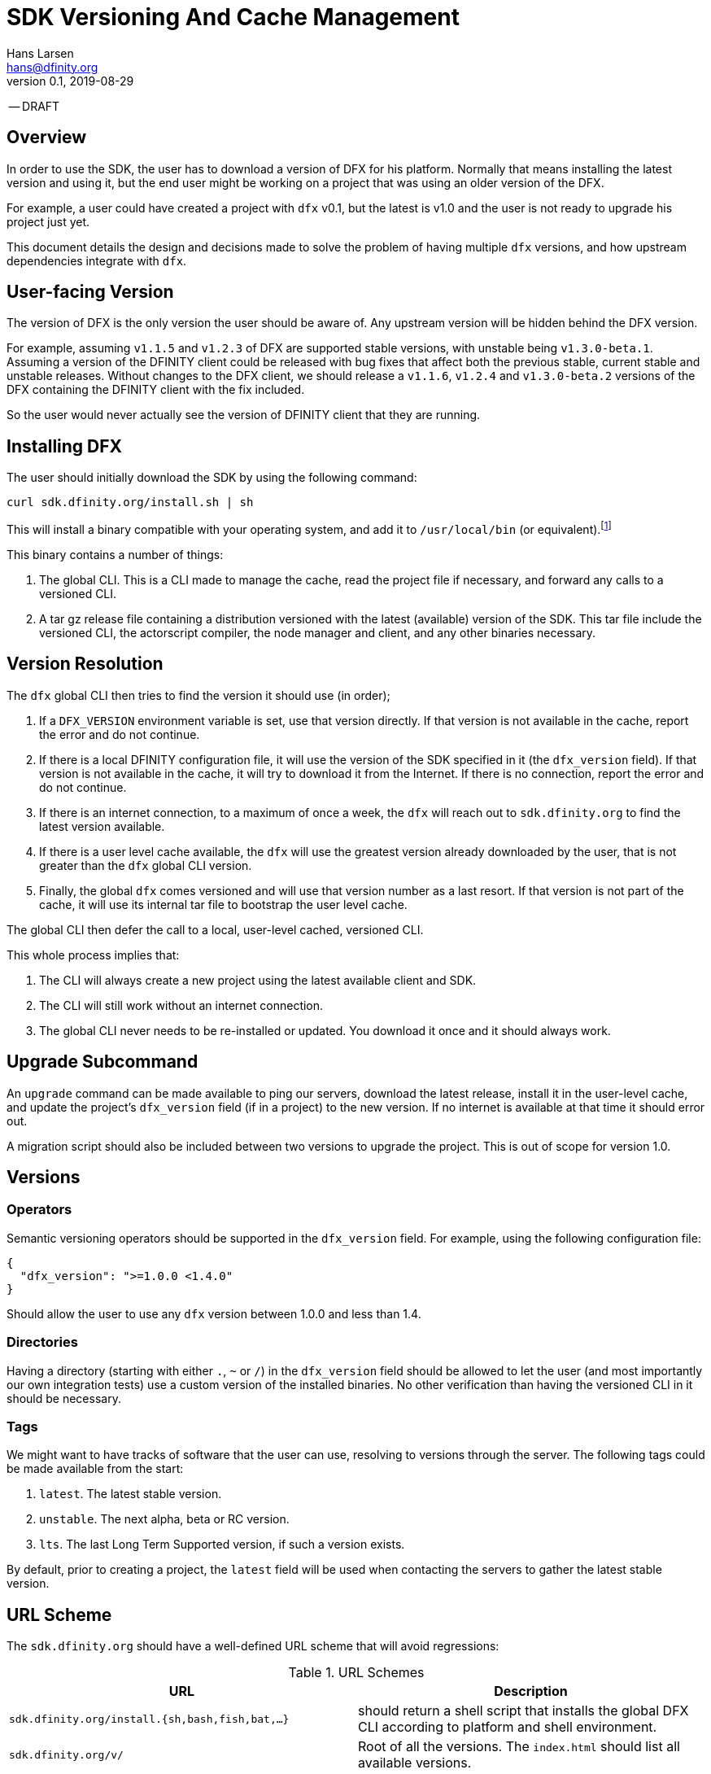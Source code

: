 = SDK Versioning And Cache Management
Hans Larsen <hans@dfinity.org>
v0.1, 2019-08-29

-- DRAFT

== Overview
In order to use the SDK, the user has to download a version of DFX for his platform. Normally
that means installing the latest version and using it, but the end user might be working on a
project that was using an older version of the DFX.

For example, a user could have created a project with `dfx` v0.1, but the latest is v1.0 and
the user is not ready to upgrade his project just yet.

This document details the design and decisions made to solve the problem of having multiple
`dfx` versions, and how upstream dependencies integrate with `dfx`.

== User-facing Version
The version of DFX is the only version the user should be aware of. Any upstream version
will be hidden behind the DFX version.

For example, assuming `v1.1.5` and `v1.2.3` of DFX are supported stable versions, with unstable
being `v1.3.0-beta.1`. Assuming a version of the DFINITY client could be released with bug fixes
that affect both the previous stable, current stable and unstable releases. Without changes to the
DFX client, we should release a `v1.1.6`, `v1.2.4` and `v1.3.0-beta.2` versions of the DFX
containing the DFINITY client with the fix included.

So the user would never actually see the version of DFINITY client that they are running.

== Installing DFX
The user should initially download the SDK by using the following command:
[source,bash]
curl sdk.dfinity.org/install.sh | sh

This will install a binary compatible with your operating system, and add it to `/usr/local/bin`
(or equivalent).footnote:disclaimer[Other systems, such as `brew`, `dpkg` or simply downloading a
binary directly, should be made available.]

This binary contains a number of things:

. The global CLI. This is a CLI made to manage the cache, read the project file if necessary, and
  forward any calls to a versioned CLI.
. A tar gz release file containing a distribution versioned with the latest (available) version of
  the SDK. This tar file include the versioned CLI, the actorscript compiler, the node manager and
  client, and any other binaries necessary.

== Version Resolution

The `dfx` global CLI then tries to find the version it should use (in order);

. If a `DFX_VERSION` environment variable is set, use that version directly. If that version is
  not available in the cache, report the error and do not continue.
. If there is a local DFINITY configuration file, it will use the version of the SDK specified in
  it (the `dfx_version` field). If that version is not available in the cache, it will try to
  download it from the Internet. If there is no connection, report the error and do not continue.
. If there is an internet connection, to a maximum of once a week, the `dfx` will reach out to
  `sdk.dfinity.org` to find the latest version available.
. If there is a user level cache available, the `dfx` will use the greatest version already
  downloaded by the user, that is not greater than the `dfx` global CLI version.
. Finally, the global `dfx` comes versioned and will use that version number as a last resort. If
  that version is not part of the cache, it will use its internal tar file to bootstrap the
  user level cache.

The global CLI then defer the call to a local, user-level cached, versioned CLI.

This whole process implies that:

. The CLI will always create a new project using the latest available client and SDK.
. The CLI will still work without an internet connection.
. The global CLI never needs to be re-installed or updated. You download it once and it should
  always work.

== Upgrade Subcommand
An `upgrade` command can be made available to ping our servers, download the latest release,
install it in the user-level cache, and update the project's `dfx_version` field (if in a project)
to the new version. If no internet is available at that time it should error out.

A migration script should also be included between two versions to upgrade the project. This is
out of scope for version 1.0.

== Versions
=== Operators
Semantic versioning operators should be supported in the `dfx_version` field. For example, using
the following configuration file:
[source,json]
{
  "dfx_version": ">=1.0.0 <1.4.0"
}

Should allow the user to use any `dfx` version between 1.0.0 and less than 1.4.

=== Directories
Having a directory (starting with either `.`, `~` or `/`) in the `dfx_version` field
should be allowed to let the user (and most importantly our own integration tests) use a custom
version of the installed binaries. No other verification than having the versioned CLI in it
should be necessary.

=== Tags
We might want to have tracks of software that the user can use, resolving to versions through the
server. The following tags could be made available from the start:

. `latest`. The latest stable version.
. `unstable`. The next alpha, beta or RC version.
. `lts`. The last Long Term Supported version, if such a version exists.

By default, prior to creating a project, the `latest` field will be used when contacting the
servers to gather the latest stable version.

== URL Scheme
The `sdk.dfinity.org` should have a well-defined URL scheme that will avoid regressions:

.URL Schemes
|===
| URL | Description

| `sdk.dfinity.org/install.{sh,bash,fish,bat,...}` | should return a shell script that installs the
global DFX CLI according to platform and shell environment.
| `sdk.dfinity.org/v/` | Root of all the versions. The `index.html` should list all available
versions.
| `sdk.dfinity.org/v/1.2.3/x86_64-darwin.tgz` | The release for version 1.2.3 for OSX.
| `sdk.dfinity.org/tags/` | Root of all tags released.
| `sdk.dfinity.org/tags/latest/manifest.json` | The manifest file containing the version number and
any flags necessary to get the version currently tagged latest.
|===

== Cache
A cache directory will exist on the user's home folder. On Linux and OSX, it will likely be in
`$HOME/.cache/dfinity`, while on Windows would likely be in `C:\Users\$USER\AppData\Local\DFINITY`.

That cache folder should contain `./v/$VERSION/` folders for each version downloaded, and

=== Upkeep
A `cache` subcommand should be available to users to manage their cache. Example of subcommands:
[source,bash]
----
dfx cache clear  # Delete the cache folder entirely.
dfx cache list  # List all version installed.
dfx cache install 1.2.3  # Download and install version 1.2.3 in the cache
dfx cache remove 1.2.3  # Delete all the cache elements for version 1.2.3
----

Because of the delegation between global and versioned CLI, the `cache` subcommand should be
strongly defined in the global CLI.
